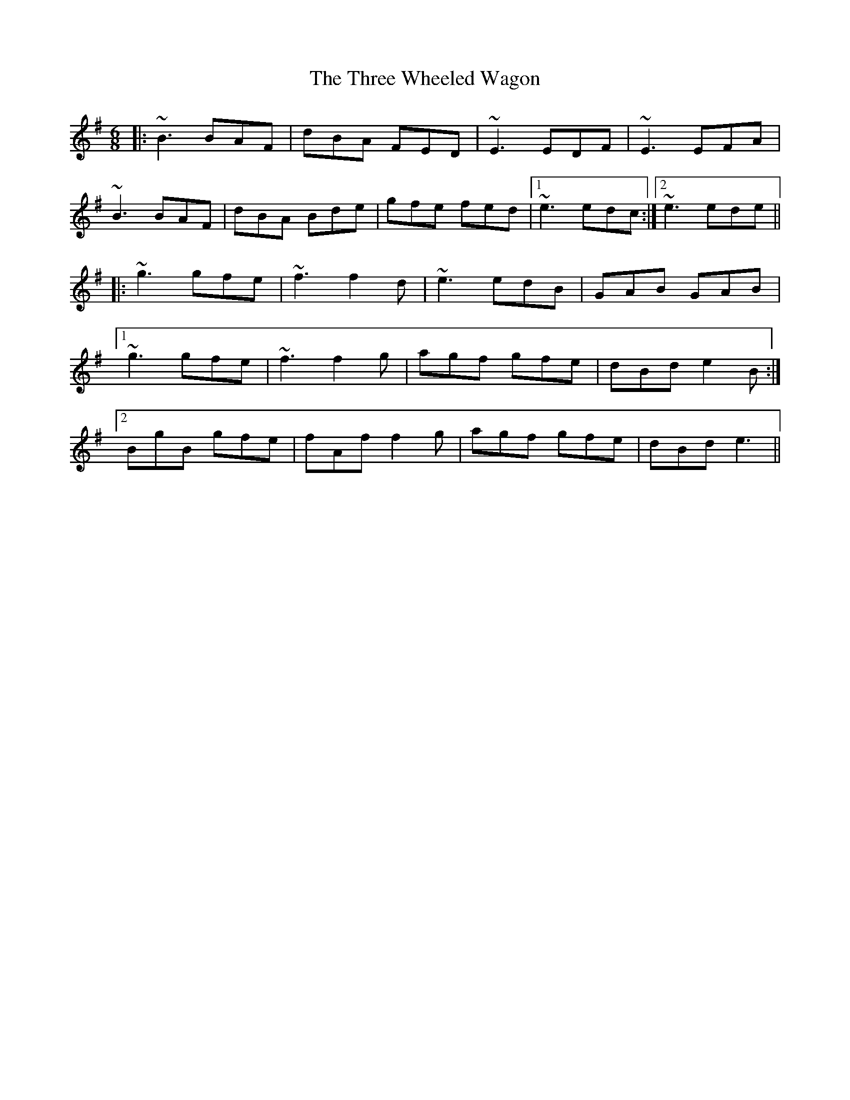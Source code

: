 X: 40033
T: Three Wheeled Wagon, The
R: jig
M: 6/8
K: Eminor
|:~B3 BAF|dBA FED|~E3 EDF|~E3 EFA|
~B3 BAF|dBA Bde|gfe fed|1 ~e3 edc:|2 ~e3 ede||
|:~g3 gfe|~f3 f2d|~e3 edB|GAB GAB|
[1 ~g3 gfe|~f3 f2g|agf gfe|dBd e2B:|
[2 BgB gfe|fAf f2g|agf gfe|dBd e3||

